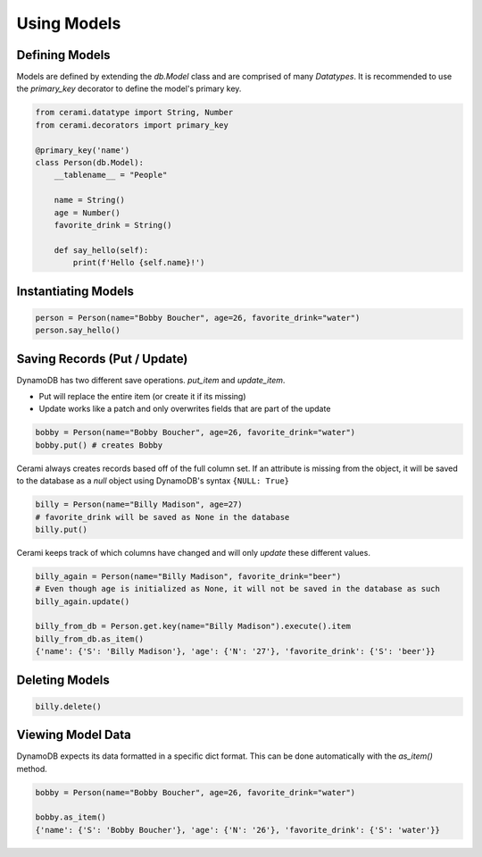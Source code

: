 Using Models
============

Defining Models
---------------
Models are defined by extending the `db.Model` class and are comprised of many `Datatypes`. It is recommended to use the `primary_key` decorator to define the model's primary key.

.. code-block:: python

    from cerami.datatype import String, Number
    from cerami.decorators import primary_key

    @primary_key('name')
    class Person(db.Model):
        __tablename__ = "People"

        name = String()
        age = Number()
        favorite_drink = String()

        def say_hello(self):
            print(f'Hello {self.name}!')

Instantiating Models
--------------------
.. code-block:: python

    person = Person(name="Bobby Boucher", age=26, favorite_drink="water")
    person.say_hello()

Saving Records (Put / Update)
-----------------------------
DynamoDB has two different save operations. `put_item` and `update_item`.

* Put will replace the entire item (or create it if its missing)
* Update works like a patch and only overwrites fields that are part of the update

.. code-block:: python

    bobby = Person(name="Bobby Boucher", age=26, favorite_drink="water")
    bobby.put() # creates Bobby

Cerami always creates records based off of the full column set. If an attribute is missing from the object, it will be saved to the database as a `null` object using DynamoDB's syntax ``{NULL: True}``

.. code-block:: python

    billy = Person(name="Billy Madison", age=27)
    # favorite_drink will be saved as None in the database
    billy.put()

Cerami keeps track of which columns have changed and will only `update` these different values.

.. code-block:: python

    billy_again = Person(name="Billy Madison", favorite_drink="beer")
    # Even though age is initialized as None, it will not be saved in the database as such
    billy_again.update()

    billy_from_db = Person.get.key(name="Billy Madison").execute().item
    billy_from_db.as_item()
    {'name': {'S': 'Billy Madison'}, 'age': {'N': '27'}, 'favorite_drink': {'S': 'beer'}}

Deleting Models
---------------
.. code-block:: python

    billy.delete()

Viewing Model Data
------------------
DynamoDB expects its data formatted in a specific dict format. This can be done automatically with the `as_item()` method.

.. code-block:: python

    bobby = Person(name="Bobby Boucher", age=26, favorite_drink="water")

    bobby.as_item()
    {'name': {'S': 'Bobby Boucher'}, 'age': {'N': '26'}, 'favorite_drink': {'S': 'water'}} 
